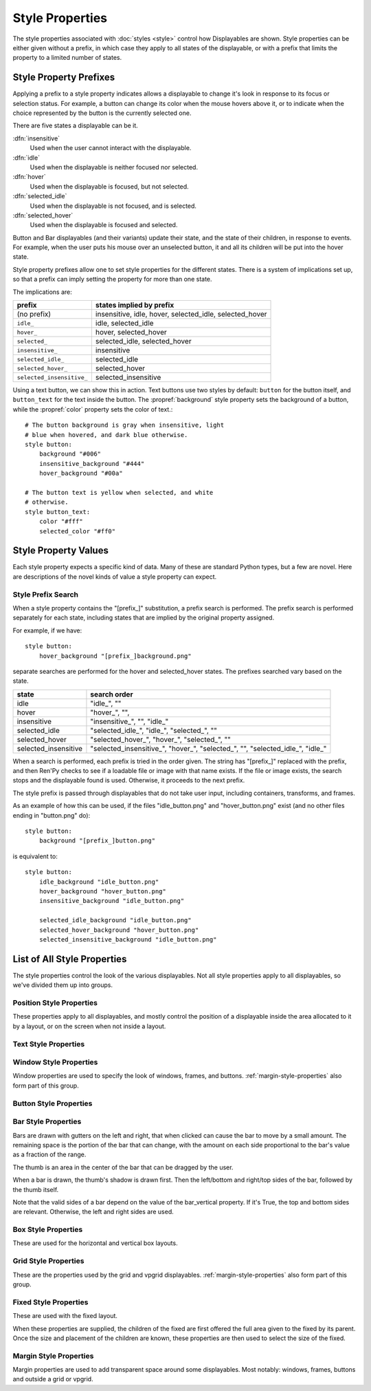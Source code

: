 ================
Style Properties
================

The style properties associated with :doc:`styles <style>` control how
Displayables are shown. Style properties can be either given without a prefix,
in which case they apply to all states of the displayable, or with a prefix
that limits the property to a limited number of states.


Style Property Prefixes
=======================

Applying a prefix to a style property indicates allows a displayable to change
it's look in response to its focus or selection status. For example, a button
can change its color when the mouse hovers above it, or to indicate when the
choice represented by the button is the currently selected one.

There are five states a displayable can be it.

:dfn:`insensitive`
    Used when the user cannot interact with the displayable.

:dfn:`idle`
    Used when the displayable is neither focused nor selected.

:dfn:`hover`
    Used when the displayable is focused, but not selected.

:dfn:`selected_idle`
    Used when the displayable is not focused, and is selected.

:dfn:`selected_hover`
    Used when the displayable is focused and selected.

Button and Bar displayables (and their variants) update their state, and the
state of their children, in response to events. For example, when the user
puts his mouse over an unselected button, it and all its children will be put
into the hover state.

Style property prefixes allow one to set style properties for the different
states. There is a system of implications set up, so that a prefix can imply
setting the property for more than one state.

The implications are:

.. list-table::
 :header-rows: 1

 * - prefix
   - states implied by prefix

 * - (no prefix)
   - insensitive, idle, hover, selected\_idle, selected\_hover

 * - ``idle_``
   - idle, selected\_idle

 * - ``hover_``
   - hover, selected\_hover

 * - ``selected_``
   - selected\_idle, selected\_hover

 * - ``insensitive_``
   - insensitive

 * - ``selected_idle_``
   - selected\_idle

 * - ``selected_hover_``
   - selected\_hover

 * - ``selected_insensitive_``
   - selected\_insensitive

Using a text button, we can show this in action. Text buttons use two styles
by default: ``button`` for the button itself, and ``button_text`` for the
text inside the button. The :propref:`background` style property sets the
background of a button, while the :propref:`color` property sets the color of
text.::

    # The button background is gray when insensitive, light
    # blue when hovered, and dark blue otherwise.
    style button:
        background "#006"
        insensitive_background "#444"
        hover_background "#00a"

    # The button text is yellow when selected, and white
    # otherwise.
    style button_text:
        color "#fff"
        selected_color "#ff0"


Style Property Values
=====================

Each style property expects a specific kind of data. Many of these are
standard Python types, but a few are novel. Here are descriptions of the
novel kinds of value a style property can expect.

.. glossary::

    position
        Positions are used to specify locations relative to the upper-left
        corner of the containing area. (For positions, the containing area is
        given by the layout the displayable is in, if one is given, or the screen
        otherwise. For anchors, the containing area is the size of the
        displayable itself.)

        The way a position value is interpreted depends on the type of the
        value:

        int (like 0, 1, 37, or 42)
            An integer is interpreted as the number of pixels from the left
            or top side of the containing area.
        float (like 0.0, 0.5, or 1.0)
            A floating-point number is interpreted as a fraction of the
            containing area. For example, 0.5 is a point halfway between the
            sides of the containing area, while 1.0 is on the right or bottom
            side.

        .. function:: absolute(value)

            For example, ``absolute(100.25)``, or ``absolute(a+b)`` when both
            ``a`` and ``b`` may be floats or ints.

            An ``absolute`` number is interpreted as the number of pixels from
            the left or top side of the screen, when using subpixel-precise
            rendering.

        .. function:: position(absolute, relative, /)

            For example, ``position(-10, .5)``.

            A combination of `absolute`, which will be treated as an absolute
            position, and `relative`, which will be treated as a relative
            position, as discussed above. The two components are added together
            to form the final position.

            Both parameters should always be passed, otherwise unspecified
            results may occur.

    displayable
        Any displayable. If a displayable contains a "[prefix\_]" substitution,
        a prefix search is performed as described below.

    color
        Colors in Ren'Py can be expressed as strings beginning with the hash
        mark (#), followed by a hex triple or hex quadruple, with each of the
        three or four elements consisting of a one or two hexadecimal character
        color code.

        In a triple, the components represent red, green, and blue. In a
        quadruple, the components represent red, green, blue, and alpha. For
        example:

        * ``"#f00"`` and ``"#ff0000"`` represent an opaque red color.
        * ``"#0f08"`` and ``#00ff0080"`` represent a semi-transparent green
          color.

        The color triples are the same as used in HTML.

        Colors can also be represented as a 4-component tuple, with the 4
        components being integers between 0 and 255. The components correspond to
        red, green, blue, and alpha, in that order.

        * ``(0, 0, 255, 255)`` represents an opaque blue color.

        Finally, colors can be an instance of :class:`Color`.


.. _style-prefix-search:

Style Prefix Search
-------------------

When a style property contains the "[prefix\_]" substitution, a prefix
search is performed. The prefix search is performed separately for
each state, including states that are implied by the original property
assigned.

For example, if we have::

    style button:
        hover_background "[prefix_]background.png"

separate searches are performed for the hover and selected\_hover states. The
prefixes searched vary based on the state.

.. list-table::
 :header-rows: 1

 * - state
   - search order

 * - idle
   - "idle\_", ""

 * - hover
   - "hover\_", "",

 * - insensitive
   - "insensitive\_", "", "idle\_"

 * - selected\_idle
   - "selected\_idle\_", "idle\_", "selected\_", ""

 * - selected_hover
   - "selected\_hover\_", "hover\_", "selected\_", ""

 * - selected\_insensitive
   - "selected\_insensitive\_", "hover\_", "selected\_", "", "selected\_idle\_", "idle\_"

When a search is performed, each prefix is tried in the order given. The string
has "[prefix\_]" replaced with the prefix, and then Ren'Py checks to see if
a loadable file or image with that name exists. If the file or image exists,
the search stops and the displayable found is used. Otherwise, it proceeds to
the next prefix.

The style prefix is passed through displayables that do not take user input,
including containers, transforms, and frames.

As an example of how this can be used, if the files "idle\_button.png" and
"hover\_button.png" exist (and no other files ending in "button.png" do)::

    style button:
        background "[prefix_]button.png"

is equivalent to::

    style button:
        idle_background "idle_button.png"
        hover_background "hover_button.png"
        insensitive_background "idle_button.png"

        selected_idle_background "idle_button.png"
        selected_hover_background "hover_button.png"
        selected_insensitive_background "idle_button.png"


List of All Style Properties
============================

The style properties control the look of the various displayables. Not all
style properties apply to all displayables, so we've divided them up into
groups.


.. _position-style-properties:

Position Style Properties
-------------------------

These properties apply to all displayables, and mostly control the
position of a displayable inside the area allocated to it by a layout,
or on the screen when not inside a layout.

.. style-property:: alt string or None

    Alternative text used for the displayable when self-voicing is
    enabled. See the :doc:`self voicing <self_voicing>` section for
    more information.

.. style-property:: xpos position

    The position of the displayable relative to the left side of the
    containing area.

.. style-property:: ypos position

    The position of the displayable relative to the top side of the
    containing area.

.. style-property:: pos tuple of (position, position)

    Equivalent to setting xpos to the first component of the tuple,
    and ypos to the second component of the tuple.

.. style-property:: xanchor position

    The position of the anchor relative to the left side of the
    displayable.

.. style-property:: yanchor position

    The position of the anchor relative to the top side of the
    displayable.

    If the displayable is a :func:`Text`, then there is one special value
    of this property. If the property is set to renpy.BASELINE, the anchor
    is set to the baseline of the first line of text.

.. style-property:: anchor tuple of (position, position)

    Equivalent to setting xanchor to the first component of the tuple,
    and yanchor to the second component of the tuple.

.. style-property:: xalign float

    Equivalent to setting xpos and xanchor to the same value. This has
    the effect of placing the displayable at a relative location on
    the screen, with 0.0 being the left side, 0.5 the center, and 1.0
    being the right side.

.. style-property:: yalign float

    Equivalent to setting ypos and yanchor to the same value. This has
    the effect of placing the displayable at a relative location on
    the screen, with 0.0 being the top, 0.5 the center, and 1.0
    the bottom.

.. style-property:: align tuple of (float, float)

    Equivalent to setting xalign to the first component of the tuple,
    and yalign to the second.

.. style-property:: xcenter position

    Equivalent to setting xpos to the value of this property, and
    xanchor to 0.5.

.. style-property:: ycenter position

    Equivalent to setting ypos to the value of this property, and
    yanchor to 0.5.

.. style-property:: xycenter tuple of (position, position)

    Equivalent to setting xcenter to the first component of the tuple,
    and ycenter to the second.

.. style-property:: xoffset int

    Gives a number of pixels that are added to the horizontal position
    computed using xpos and xalign.

.. style-property:: yoffset int

    Gives a number of pixels that are added to the vertical position
    computed using ypos and yalign.

.. style-property:: offset tuple of (int, int)

    Equivalent to setting xoffset to the first component of the tuple,
    and yoffset to the second component of the tuple.

.. style-property:: xmaximum int

    Specifies the maximum horizontal size of the displayable, in pixels.

.. style-property:: ymaximum int

    Specifies the maximum vertical size of the displayable in pixels.

.. style-property:: maximum tuple of (int, int)

    Equivalent to setting xmaximum to the first component of the
    tuple, and ymaximum to the second.

.. style-property:: xminimum int

    Sets the minimum width of the displayable, in pixels. Only works
    with displayables that can vary their size.

.. style-property:: yminimum int

    Sets the minimum height of the displayables, in pixels. Only works
    with displayables that can vary their size.

.. style-property:: minimum tuple of (int, int)

    Equivalent to setting xminimum to the first component of the
    tuple, and yminimum to the second.

.. style-property:: xsize int or float

    Equivalent to setting xminimum and xmaximum to the same value. This
    has the effect of setting the width of the displayable.  f the size
    is a float, it's relative to the width of the containing area.

.. style-property:: ysize int or float

    Equivalent to setting yminimum and ymaximum to the same value. This
    has the effect of setting the height of the displayable. If the size
    is a float, it's relative to the height of the containing area.

.. style-property:: xysize tuple of (int or float, int or float)

    Equivalent to setting xsize to the first component of
    the tuple, and ysize to the second component.

.. style-property:: xfill boolean

    If true, the displayable will expand to fill all available
    horizontal space. If not true, it will only be large enough to
    contain its children.

    This only works for displayables that can change size.

.. style-property:: yfill boolean

    If true, the displayable will expand to fill all available
    vertical space. If not true, it will only be large enough to
    contain its children.

    This only works for displayables that can change size.

.. style-property:: area tuple of (int, int, int, int)

    The tuple is interpreted as (`xpos`, `ypos`, `width`,
    `height`). Attempts to position the displayable such that it's
    upper-left corner is at `xpos` and `ypos`, and its size is `width`
    and `height`.

    It does this by setting the xpos, ypos, xanchor, yanchor,
    xmaximum, ymaximum, xminimum, yminimum, xfill, and yfill
    properties to appropriate values.

    This will not work with all displayables and all layouts.

.. style-property:: mipmap boolean or None

    This controls if textures created by this displayable are mipmapped.
    This applies only to certain displayables, including :func:`Text`,
    :func:`Movie`, and dissolves.

    If None, the default for this is taken from config variables such
    as :var:`config.mipmap_text`, :var:`config.mipmap_movies`, and
    :var:`config.mipmap_dissolves`.

.. _text-style-properties:

Text Style Properties
---------------------

.. style-property:: antialias boolean

    If True, the default, TrueType font text will be rendered
    anti-aliased.

.. style-property:: adjust_spacing boolean or str

    If True, Ren'Py will adjust the spacing of drawable-resolution text
    to match the spacing of the text rendered at virtual resolution, to
    ensure the size of frames and other containers holding text does not
    change.

    When set to False, text will not change in size, but it is the creator's
    responsibility to ensure there is enough space to layout text at any
    window size.

    When set to the string "horizontal", text will adjust in the horizontal
    direction only. When set to the string "vertical", text will adjust in
    the vertical direction only.

    Defaults to True for most text, but False for text in an ``input``.

.. style-property:: altruby_style style or None

    If not None, this should be a style object. The style that's used for
    alternate ruby text.

.. style-property:: axis dict or None

    This allows the axes of a :ref:`variable font <variable-fonts>` to be
    set. If not None, this should be a dictionary mapping axis names to
    values. For example::

        style default:
            font "VariableFont.ttf"
            axis { "weight" : 500, "width" : 95 }

.. style-property:: black_color color

    When rendering an image-based font, black will be mapped to this
    color. This has no effect for TrueType fonts.

.. style-property:: bold boolean

    If True, render the font in a bold style. For a TrueType font,
    this usually involves synthetically increasing the font weight. It
    can also cause the font to be remapped, using
    :var:`config.font_replacement_map`.

.. style-property:: caret displayable or None

    If not None, this should be a displayable. The input widget will
    use this as the caret at the end of the text. If None, a 1 pixel
    wide blinking line is used as the caret.

.. style-property:: color color

    The color the text is rendered in. When using a TrueType font,
    the font is rendered in this color. When using an image-based
    font, white is mapped to this color.

.. style-property:: emoji_font string

    The font that's used to render Emoji characters. This is automatically
    used when a sequence of one or more Emoji are encountered, and no
    font text tag is in use.

.. style-property:: first_indent int

    The amount that the first line of text in a paragraph is indented
    by, in pixels.

.. style-property:: font string

    A string giving the name of the font used to render text.

    For a TrueType font file, this is usually the name of the file
    containing the font (like ``"DejaVuSans.ttf"``). To select a second
    font in a collection, this can be prefixed with a number and
    at sign (like ``"0@font.ttc"`` or ``"1@font.ttc"``). For an
    image-based font, this should be the name used to register the
    font.

.. style-property:: hinting str

    Controls how the font will be hinted. This should be one of the following
    strings:

    "auto"
        The default, forces use of the Freetype auto hinter.
    "auto-light"
        Forces the use of the freetype auto hinter in light mode, which only
        hints vertically.
    "bytecode"
        Uses bytecode hinting information found in the font.
    "none"
        Does not hint the font.

    This may also be True, in which case the value is looked up in
    :var:`config.font_hinting`.

.. style-property:: hyperlink_functions tuple of (function, function, function)

    This is a tuple of three functions relating to hyperlinks in text.

    The first item is the hyperlink style function. When called with a single
    argument, the argument of the hyperlink, it must return a style object to
    use for the hyperlink, such as ``style.hyperlink_text``. Note that a
    style object is not a string.

    The second item is the hyperlink clicked function. This function is called
    when a hyperlink is chosen by the user. If it returns a value other than
    None, the interaction returns that value.

    The third item is the hyperlink focus function. This function is called
    with the argument of the hyperlink when the hyperlink gains focus, and
    with None when it loses focus. If it returns a value other than None,
    the interaction returns that value.

.. style-property:: instance string or None

    When using a :ref:`variable font <variable-fonts>`, this can be
    a string giving a named instance of the font to use. For example,
    if the font has a "Bold" instance, this can be set to "Bold" to
    use that instance.

.. style-property:: italic boolean

    If true, the text will be rendered in italics. For a TrueType font,
    this usually involves synthetically increasing the font slant. It
    can also cause the font to be remapped, using
    :var:`config.font_replacement_map`.

.. style-property:: justify boolean

    If True, additional whitespace is inserted between words so that
    the left and right margins of each line are even. This is not
    performed on the last line of a paragraph.

.. style-property:: kerning float

    A kerning adjustment, the number of pixels of space that's added
    between each pair of characters. (This can be negative to remove
    space between characters.)

.. style-property:: language string

    Controls the language family used to break text into lines, and
    for certain other text transformations. Legal values are:

    ``"unicode"`` (default)
        Uses the Unicode linebreaking algorithm, which is suitable for
        most languages.

    ``"japanese-strict"``
        Formats Japanese text in a "strict" manner. It
        forbids breaks before small kana and prolonged sound marks.

    ``"japanese-normal"``
        Formats Japanese text in a "normal" manner. It
        allows breaks before small kana, prolonged sound marks, and
        certain hyphens.

    ``"japanese-loose"``
        Formats Japanese text in a "loose" manner. It allows breaks
        before small kana , prolonged sound marks, iteration marks,
        inseparable characters, centered punctuation marks, and postfixes;
        and allows breaks before prefixes.

    ``"korean-with-spaces"``
        Used for Korean text delimited by whitespace. This prevents linebreaking
        between adjacent Korean characters.

    ``"thaic90"``
        Used for Thai text displayed in fonts that support the
        `C90 encoding for Thai <http://www.bakoma-tex.com/doc/fonts/enc/c90/c90.pdf>`_.
        This combines groups of characters into single glyphs, allowing for better
        display of vowel and tone marks. Line breaking uses the unicode algorithm.

    ``"western"``
        Allows breaking only at whitespace. Suitable for most
        languages.

    ``"anywhere"``
        Allows breaking at anywhere without ruby.

    The three Japanese breaking modes are taken from the `CSS3 text module <http://www.w3.org/TR/css3-text/#line-break>`_.

.. style-property:: layout string

    Controls how words are allocated to lines. Legal values are:

    ``"tex"`` (default)
        Uses the Knuth-Plass linebreaking algorithm, which attempts to minimize
        the difference in line lengths of all but the last line.

    ``"subtitle"``
        Uses the Knuth-Plass linebreaking algorithm, but attempts to even out
        the lengths of all lines.

    ``"greedy"``
        A word is placed on the first line that has room for it.

    ``"nobreak"``
        Do not line-break.

.. style-property:: line_leading int

    The number of pixels of spacing to include above each line.

.. style-property:: line_overlap_split int

    When in slow text mode, and two lines overlap, this many pixels of
    the overlap are allocated to the top line. Increase this if the
    bottoms of characters on the top line are clipped.

.. style-property:: line_spacing int

    The number of pixels of spacing to include below each line.

.. style-property:: min_width int

    Sets the minimum width of each line of that. If a line is shorter
    than this, it is padded to this length, with ``textalign`` used to
    specify where such padding is placed.

.. style-property:: newline_indent boolean

    If true, the :propref:`first_indent` indentation is used after
    each newline in a string. Otherwise, the :propref:`rest_indent`
    indentation is used.

.. style-property:: outlines list of tuple of (int, color, int, int)

    This is a list of outlines that are drawn behind the text. Each
    tuple specifies an outline, and outlines are drawn from back to
    front.

    The list contains (`size`, `color`, `xoffset`, `yoffset`)
    tuples. `size` is the amount the font is expanded by, in
    pixels. `color` is the color of the outline. `xoffset` and
    `yoffset` are the amount the outline is shifted by, in pixels.

    The outline functionality can also be used to give drop-shadows to
    fonts, by specifying a size of 0 and non-zero offsets.

    By default, `size`, `xoffset` and `yoffset` are scaled with the text.
    When given as the absolute type, they are not scaled. For example::

        style default:
            outlines [ (absolute(1), "#000", absolute(0), absolute(0)) ]

    will always produce a 1 pixel-wide border.

    Outlines only work with TrueType fonts. Outlines only work when applied
    to an entire Text displayable. They do not work when applied to a hyperlink,
    text tag, or other method that applies to only a portion of the text.

.. style-property:: outline_scaling string

    This determines how outline sizes and offsets are scaled when the
    window is scaled.

    ``"linear"``
        The default, best for text with thick outlines. The window scaling factor
        is applied to the outline size, and then rounded to an integer.
        This looks better for thick outlines, but concentric outlines of similar
        thickness may become indistinguishable.

        The resulting width is always at least 1 pixel.

    ``"step"``
        Best for text that uses thin outlines and text
        that uses multiple outlines. The window scaling factor is
        rounded down to an integer and applied to the outline size
        and offsets. This ensures that multiple outlines all scale together,
        without risk of eclipsing one another, but this yields different visual
        results depending on the size of the game window.

        The window scaling factor is always above 1.

.. style-property:: prefer_emoji boolean

    Some unicode characters have both Emoji and non-Emjoji presentations. This
    style property chooses if such characters are given the Emoji presentation
    or not.

.. style-property:: rest_indent int

    Specifies the number of pixels the second and later lines in a
    paragraph are indented by.

.. style-property:: ruby_style style or None

    If not None, this should be a style object. The style that's used for
    ruby text.

.. style-property:: shaper "harfbuzz" or "freetype".

    The shaper used on text. This should be one of "harfbuzz" or "freetype".
    The harfbuzz shape is more capable but only works on Ren'Py 8, while
    "freetype"

.. style-property:: size int

    The size of the font on the screen. While this is nominally in
    pixels, font files may have creative interpretations of this
    value.

.. style-property:: slow_abortable boolean

    If True, a click that reaches the Text object will cause the slow
    text to abort, which means that the rest of the slow text will be
    displayed instantly.

.. style-property:: slow_cps int or True

    If a number, shows text at the rate of that many characters per
    second. If True, shows text at the speed taken from the "Text
    Speed" preference.

.. style-property:: slow_cps_multiplier float

    The speed of the text is multiplied by this number. This can be
    used to have a character that speaks at a faster-than-normal rate
    of speed.

.. style-property:: strikethrough boolean

    If True, a line is drawn through the text.

.. style-property:: textalign float

    This is used when a line is shorter than the width of the text
    displayable. It determines how much of the extra space is placed
    on the left side of the text. (And hence, the text alignment.)

    0.0 will yield left-aligned text, 0.5 centered text, and 1.0
    right-aligned text.

.. style-property:: underline boolean

    If True, an underline will be added to the text.

.. style-property:: vertical boolean

    If True, the text will be rendered vertically.

.. _window-style-properties:

Window Style Properties
-----------------------

Window properties are used to specify the look of windows, frames, and
buttons. :ref:`margin-style-properties` also form part of this group.

.. style-property:: background displayable or None

    A displayable that is used as the background of the window. This
    is often a :func:`Frame`, allowing the size of the background to
    scale with the size of the window.

    If None, no background is drawn, but other properties function as
    if the background was present.

.. style-property:: foreground displayable or None

    If not None, this displayable is drawn above the contents of the
    window.

.. style-property:: left_padding int

    The amount of space between the background and the left side of
    the window content, in pixels.

.. style-property:: right_padding int

    The amount of space between the background and the right side of
    the window content, in pixels.

.. style-property:: xpadding int

    Equivalent to setting left_padding and right_padding to the same
    value.

.. style-property:: top_padding int

    The amount of space between the background and the top side of
    the window content, in pixels.

.. style-property:: bottom_padding int

    The amount of space between the background and the bottom side of
    the window content, in pixels.

.. style-property:: ypadding int

    Equivalent to setting top_padding and bottom_padding to the same
    value.

.. style-property:: padding tuple

    When given a two-item tuple, equivalent to setting xpadding and
    ypadding to the two items. When given a four-item tuple, equivalent
    to setting left_padding, top_padding, right_padding, and bottom_padding
    to the four items.

.. style-property:: size_group string or None

    If not None, this should be a string. Ren'Py will render all
    windows with the same size_group value at the same size.

.. style-property:: modal boolean or callable

    If True, the window is treated as modal. Events will stop propagating
    through layers while the mouse is within the window or button. If False,
    the window is not modal.

    This may also be a callable function. If it is, the function is called
    with (ev, x, y, w, h), where `ev` is either a pygame event, or None to
    represent a generic mouse event; `x` and `y` are coordinates relative
    to the window, and `w` and `h` are the height and width of the window.
    If the callable returns true, the windows is treated as modal. If it
    returns false, it is not.

.. _button-style-properties:

Button Style Properties
-----------------------

.. style-property:: child displayable or None

    If not None, this gives a displayable that replaces the child of the
    button. For example, this (as insensitive_child) can be used to replace the
    contents of an insensitive button with an image that indicates the button
    is locked.

.. style-property:: hover_sound string

    A sound that is played when the button gains focus.

.. style-property:: activate_sound string

    A sound that is played when the button is activated (clicked). This is also
    played when a bar or drag is activated.

.. style-property:: mouse string

    The mouse style that is used when the button is focused. This
    should be one of the styles in :var:`config.mouse`.

.. style-property:: focus_mask multiple

    A mask that's used to control what portions of the button can be
    focused, and hence clicked on. The type of this property determines
    how it is interpreted.

    Displayable
        The areas of the displayable that are not transparent cause the button
        to be focused.
    True
        The button itself is used as the displayable (so
        non-transparent areas of the button cause the button to be
        focused).
    callable
        If a non-displayable callable (like a function, method, or object
        with a ``__call__`` method) is given, the function is called with two
        arguments, the x and y offset from the top-left corner of the
        displayable.

        If the function returns a callable when called with two arguments,
        that callable is called with four arguments - the x and y offsets, and the width
        and height of the displayable.

        If the function returns true, the displayable is focused.
    None
        If none is given, the entire button can be focused.

.. style-property:: keyboard_focus boolean

   If True, the default, this button can be focused using the keyboard focus
   mechanism, if it can be focused at all. If False, the keyboard focus
   mechanism will skip this button. (The keyboard focus mechanism is used
   by keyboards and keyboard-like devices, such as joypads.)

.. style-property:: key_events boolean

    If True, keyboard-generated events are passed to the children of this
    button. If False, those events are not propagated. In this default style,
    this is set to True while the button is hovered, and False otherwise.

    Setting this to True can be used to propagate keyboard events to an input
    inside a button, even when the button isn't focused.


.. _bar-style-properties:

Bar Style Properties
--------------------

Bars are drawn with gutters on the left and right, that when clicked can cause
the bar to move by a small amount. The remaining space is the portion of the
bar that can change, with the amount on each side proportional to the bar's
value as a fraction of the range.

The thumb is an area in the center of the bar that can be dragged by the user.

When a bar is drawn, the thumb's shadow is drawn first. Then the left/bottom
and right/top sides of the bar, followed by the thumb itself.

Note that the valid sides of a bar depend on the value of the bar_vertical
property. If it's True, the top and bottom sides are relevant. Otherwise, the
left and right sides are used.

.. style-property:: bar_vertical boolean

    If True, the bar has a vertical orientation. If False, it has a
    horizontal orientation.

.. style-property:: bar_invert boolean

    If True, the value of the bar is represented on the right/top
    side of the bar, rather than the left/bottom side.

.. style-property:: bar_resizing boolean

    If True, we resize the sides of the bar. If False, we render the
    sides of the bar at full size, and then crop them.

.. style-property:: left_gutter int

    The size of the gutter on the left side of the bar, in pixels.

.. style-property:: right_gutter int

    The size of the gutter on the right side of the bar, in pixels.

.. style-property:: top_gutter int

    The size of the gutter on the top side of the bar, in pixels.

.. style-property:: bottom_gutter int

    The size of the gutter on the bottom side of the bar, in pixels.

.. style-property:: left_bar displayable

    The displayable used for the left side of the bar.

.. style-property:: right_bar displayable

    The displayable used for the right side of the bar.

.. style-property:: top_bar displayable

    The displayable used for the top side of the bar.

.. style-property:: bottom_bar displayable

    The displayable uses for the bottom side of the bar.

.. style-property:: base_bar displayable

    A single displayable that is used for left_bar/right_bar or
    top_bar/bottom_bar, as appropriate. (This can be used
    with thumb to make a slider or scrollbar.)

.. style-property:: thumb displayable or None

    If not None, this is a displayable that is drawn over the break
    between the sides of the bar.

.. style-property:: thumb_shadow displayable or None

    If not None, this is a displayable that is drawn over the break
    between the sides of the bar.

.. style-property:: thumb_offset int

    The amount that by which the thumb overlaps the bars, in
    pixels. To have the left and right bars continue unbroken, set
    this to half the width of the thumb in pixels.

.. style-property:: mouse string

    The mouse style that is used when the button is focused. This
    should be one of the styles in :var:`config.mouse`.

.. style-property:: unscrollable string or None

    Controls what happens if the bar is unscrollable (if the range is
    set to 0, as is the case with a viewport containing a displayable
    smaller than itself). There are three possible values:

    ``None``
        Renders the bar normally.

    ``"insensitive"``
        Renders the bar in the insensitive state. This allows the
        bar to change its style to reflect its lack of usefulness.

    ``"hide"``
       Prevents the bar from rendering at all. Space will be allocated
       for the bar, but nothing will be drawn in that space.

.. style-property:: keyboard_focus boolean

   If True, the default, this button can be focused using the keyboard focus
   mechanism, if it can be focused at all. If False, the keyboard focus
   mechanism will skip this button. (The keyboard focus mechanism is used
   by keyboards and keyboard-like devices, such as joypads.)


.. _box-style-properties:

Box Style Properties
--------------------

These are used for the horizontal and vertical box layouts.

.. style-property:: spacing int

    The spacing between members of this box, in pixels.

.. style-property:: first_spacing int

    If not None, the spacing between the first and second members of
    this box, in pixels. This overrides the spacing property.

.. style-property:: box_reverse boolean

    If True, the placement of the items in the box will be reversed. When
    this is True, a hbox will be filled right-to-left, and a vbox will
    be filled bottom-to-top. This defaults to False.

.. style-property:: box_wrap boolean

    If True, then boxes will wrap when they reach the end of a line or column.
    If False (the default), they will extend past the end of the line.

.. style-property:: box_wrap_spacing int

    When box_wrap is True, this is the spacing between wrapped lines
    or columns. (So it is the vertical spacing between lines in a wrapped
    hbox, and the horizontal spacing between columns in a wrapped vbox.)

.. style-property:: order_reverse boolean

    If False, the default, the items in the box will be drawn first-to-last,
    with the first item in the box being below the second, and so on. If True,
    this order will be reversed, and the first item in the box will be above
    all other items in the box.


.. _grid-style-properties:

Grid Style Properties
---------------------

These are the properties used by the grid and vpgrid displayables.
:ref:`margin-style-properties` also form part of this group.

.. style-property:: spacing int

    The spacing between cells of the grid, in pixels.

.. style-property:: xspacing int or None

    The spacing between cells of the grid in the horizontal direction, in pixels.
    This takes precedence over the spacing property when it is not None.

.. style-property:: yspacing int or None

    The spacing between cells of the grid in the vertical direction, in pixels.
    This takes precedence over the spacing property when it is not None.


.. _fixed-style-properties:

Fixed Style Properties
----------------------

These are used with the fixed layout.

.. style-property:: fit_first boolean or "width" or "height"

    If True, then the size of the fixed layout is shrunk to be equal with
    the size of the first item in the layout. If "width", only the width is changed
    (the fixed will fill the screen vertically). Similarly, "height" only changes
    the height.

    The position of the child is ignored for the purpose of fit\_first.

.. style-property:: xfit boolean

    If True, the size of the fixed layout is shrunk horizontally to match the
    right side of the rightmost child of the fixed.

.. style-property:: yfit boolean

    If True, the size of the fixed layout is shrunk vertically to match the
    bottom side of the bottommost child of the fixed.

When these properties are supplied, the children of the fixed are first
offered the full area given to the fixed by its parent. Once the size
and placement of the children are known, these properties are then used
to select the size of the fixed.


.. _margin-style-properties:

Margin Style Properties
-----------------------

Margin properties are used to add transparent space around some
displayables. Most notably: windows, frames, buttons and outside
a grid or vpgrid.

.. style-property:: left_margin int

    The amount of transparent space to the left of the displayable, in
    pixels.

.. style-property:: right_margin int

    The amount of transparent space to the right of the displayable, in
    pixels.

.. style-property:: xmargin int

    Equivalent to setting left_margin and right_margin to the same
    value.

.. style-property:: top_margin int

    The amount of transparent space above the displayable, in pixels.

.. style-property:: bottom_margin int

    The amount of transparent space below the displayable, in pixels.

.. style-property:: ymargin int

    Equivalent to setting top_margin and bottom_margin to the same
    value.

.. style-property:: margin tuple

    When given a two-item tuple, equivalent to setting xmargin and
    ymargin to the two items. When given a four-item tuple, equivalent
    to setting left_margin, top_margin, right_margin, and bottom_margin
    to the four items.
